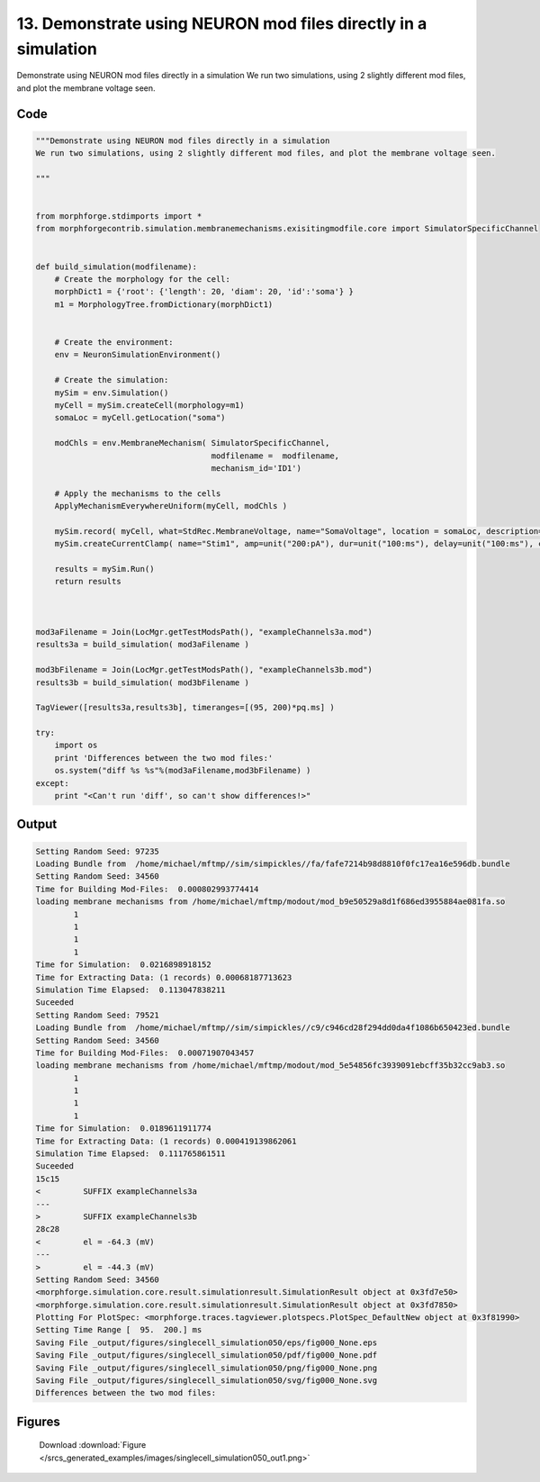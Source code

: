 
13. Demonstrate using NEURON mod files directly in a simulation
===============================================================



Demonstrate using NEURON mod files directly in a simulation
We run two simulations, using 2 slightly different mod files, and plot the membrane voltage seen.




Code
~~~~

.. code-block:: python

	"""Demonstrate using NEURON mod files directly in a simulation
	We run two simulations, using 2 slightly different mod files, and plot the membrane voltage seen.
	
	"""
	
	
	from morphforge.stdimports import *
	from morphforgecontrib.simulation.membranemechanisms.exisitingmodfile.core import SimulatorSpecificChannel
	
	
	def build_simulation(modfilename):
	    # Create the morphology for the cell:
	    morphDict1 = {'root': {'length': 20, 'diam': 20, 'id':'soma'} }
	    m1 = MorphologyTree.fromDictionary(morphDict1)
	    
	    
	    # Create the environment:
	    env = NeuronSimulationEnvironment()
	    
	    # Create the simulation:
	    mySim = env.Simulation()
	    myCell = mySim.createCell(morphology=m1)
	    somaLoc = myCell.getLocation("soma")
	    
	    modChls = env.MembraneMechanism( SimulatorSpecificChannel, 
	                                     modfilename =  modfilename, 
	                                     mechanism_id='ID1')
	                                          
	    # Apply the mechanisms to the cells
	    ApplyMechanismEverywhereUniform(myCell, modChls )
	    
	    mySim.record( myCell, what=StdRec.MembraneVoltage, name="SomaVoltage", location = somaLoc, description='Membrane Voltage')
	    mySim.createCurrentClamp( name="Stim1", amp=unit("200:pA"), dur=unit("100:ms"), delay=unit("100:ms"), celllocation=somaLoc)
	    
	    results = mySim.Run()
	    return results
	
	
	
	mod3aFilename = Join(LocMgr.getTestModsPath(), "exampleChannels3a.mod")
	results3a = build_simulation( mod3aFilename )
	
	mod3bFilename = Join(LocMgr.getTestModsPath(), "exampleChannels3b.mod")
	results3b = build_simulation( mod3bFilename )
	
	TagViewer([results3a,results3b], timeranges=[(95, 200)*pq.ms] )
	
	try:
	    import os
	    print 'Differences between the two mod files:'
	    os.system("diff %s %s"%(mod3aFilename,mod3bFilename) )
	except:
	    print "<Can't run 'diff', so can't show differences!>"
	
	
	
	
	
	
	
	
	
	
	
	
	
	
	
	
	
	
	
	
	


Output
~~~~~~

.. code-block:: bash

    	Setting Random Seed: 97235
	Loading Bundle from  /home/michael/mftmp//sim/simpickles//fa/fafe7214b98d8810f0fc17ea16e596db.bundle
	Setting Random Seed: 34560
	Time for Building Mod-Files:  0.000802993774414
	loading membrane mechanisms from /home/michael/mftmp/modout/mod_b9e50529a8d1f686ed3955884ae081fa.so
		1 
		1 
		1 
		1 
	Time for Simulation:  0.0216898918152
	Time for Extracting Data: (1 records) 0.00068187713623
	Simulation Time Elapsed:  0.113047838211
	Suceeded
	Setting Random Seed: 79521
	Loading Bundle from  /home/michael/mftmp//sim/simpickles//c9/c946cd28f294dd0da4f1086b650423ed.bundle
	Setting Random Seed: 34560
	Time for Building Mod-Files:  0.00071907043457
	loading membrane mechanisms from /home/michael/mftmp/modout/mod_5e54856fc3939091ebcff35b32cc9ab3.so
		1 
		1 
		1 
		1 
	Time for Simulation:  0.0189611911774
	Time for Extracting Data: (1 records) 0.000419139862061
	Simulation Time Elapsed:  0.111765861511
	Suceeded
	15c15
	<         SUFFIX exampleChannels3a
	---
	>         SUFFIX exampleChannels3b
	28c28
	<         el = -64.3 (mV)
	---
	>         el = -44.3 (mV)
	Setting Random Seed: 34560
	<morphforge.simulation.core.result.simulationresult.SimulationResult object at 0x3fd7e50>
	<morphforge.simulation.core.result.simulationresult.SimulationResult object at 0x3fd7850>
	Plotting For PlotSpec: <morphforge.traces.tagviewer.plotspecs.PlotSpec_DefaultNew object at 0x3f81990>
	Setting Time Range [  95.  200.] ms
	Saving File _output/figures/singlecell_simulation050/eps/fig000_None.eps
	Saving File _output/figures/singlecell_simulation050/pdf/fig000_None.pdf
	Saving File _output/figures/singlecell_simulation050/png/fig000_None.png
	Saving File _output/figures/singlecell_simulation050/svg/fig000_None.svg
	Differences between the two mod files:
	



Figures
~~~~~~~~


.. figure:: /srcs_generated_examples/images/singlecell_simulation050_out1.png
    :width: 3in
    :figwidth: 4in

    Download :download:`Figure </srcs_generated_examples/images/singlecell_simulation050_out1.png>`



